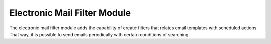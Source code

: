 Electronic Mail Filter Module
#############################

The electronic mail filter module adds the capability of create filters that
relates email templates with scheduled actions. That way, it is possible to
send emails periodically with certain conditions of searching.
